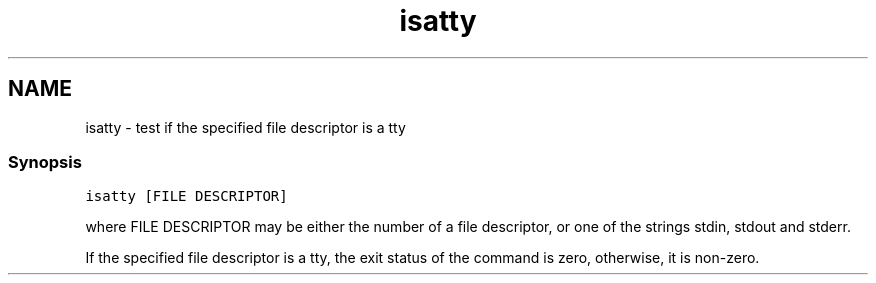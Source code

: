 .TH "isatty" 1 "13 Jan 2008" "Version 1.23.0" "fish" \" -*- nroff -*-
.ad l
.nh
.SH NAME
isatty - test if the specified file descriptor is a tty
.PP
.SS "Synopsis"
\fCisatty [FILE DESCRIPTOR]\fP
.PP
where FILE DESCRIPTOR may be either the number of a file descriptor, or one of the strings stdin, stdout and stderr.
.PP
If the specified file descriptor is a tty, the exit status of the command is zero, otherwise, it is non-zero. 
